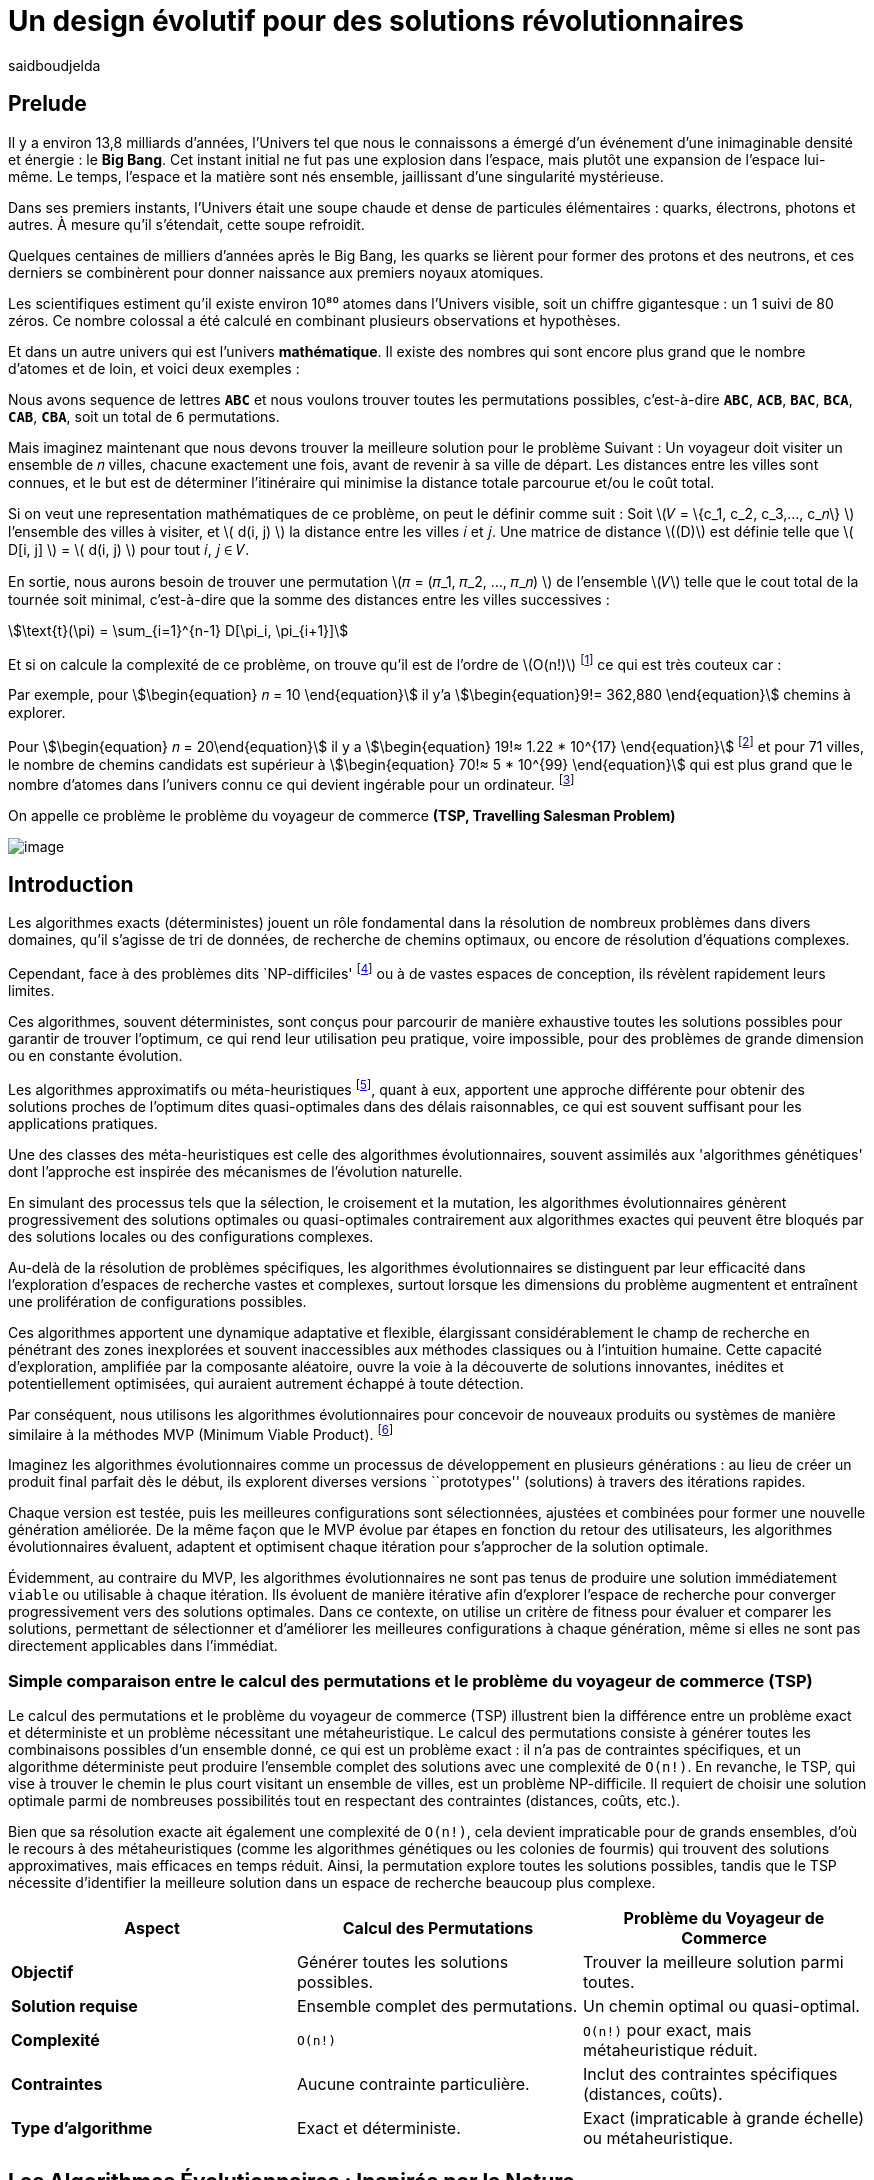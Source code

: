 = Un design évolutif pour des solutions révolutionnaires
:showtitle:
:page-navtitle: Un design évolutif pour des solutions révolutionnaires
:page-excerpt:
:layout: post
:author: saidboudjelda
:page-tags: [Algorithms, IA, Machine Learning, Optimisation, Programmation Génétique, Design, Evolution]
:page-vignette: genetics.png
:page-liquid:
:page-categories: Intelligence Artificielle, Algorithmes, Programmation génétique

== Prelude

Il y a environ 13,8 milliards d'années, l'Univers tel que nous le connaissons a émergé d'un événement
d'une inimaginable densité et énergie : le *Big Bang*.
Cet instant initial ne fut pas une explosion dans l'espace,
mais plutôt une expansion de l'espace lui-même.
Le temps, l'espace et la matière sont nés ensemble, jaillissant d'une singularité mystérieuse.

Dans ses premiers instants, l'Univers était une soupe chaude et dense de particules élémentaires :
quarks, électrons, photons et autres.
À mesure qu'il s'étendait, cette soupe refroidit.

Quelques centaines de milliers d'années après le Big Bang, les quarks se lièrent pour former des
protons et des neutrons, et ces derniers se combinèrent pour donner naissance aux premiers noyaux
atomiques.

Les scientifiques estiment qu'il existe environ 10⁸⁰ atomes dans l'Univers visible, soit un
chiffre gigantesque : un 1 suivi de 80 zéros.
Ce nombre colossal a été calculé en combinant plusieurs observations et hypothèses.

Et dans un autre univers qui est l'univers *mathématique*.
Il existe des nombres qui sont encore plus grand que le nombre d'atomes et de loin, et voici deux exemples :

Nous avons sequence de lettres *``ABC``* et nous voulons trouver toutes les permutations possibles, c'est-à-dire
**``ABC``**, **``ACB``**, **``BAC``**, **``BCA``**, **``CAB``**, **``CBA``**, soit un total de ``6`` permutations.

Mais imaginez maintenant que nous devons trouver la meilleure solution pour le problème Suivant :
Un voyageur doit visiter un ensemble de 𝑛 villes, chacune exactement une fois, avant de revenir à sa ville de départ.
Les distances entre les villes sont connues, et le but est de déterminer l'itinéraire qui minimise la distance totale
parcourue et/ou le coût total.

Si on veut une representation mathématiques de ce problème, on peut le définir comme suit :
Soit \(𝑉 = \{c_1, c_2, c_3,..., c_𝑛\} \) l'ensemble des villes à visiter, et \( d(i, j) \) la distance entre les villes 𝑖 et 𝑗.
Une matrice de distance \((D)\) est définie telle que \( D[i, j] \) = \( d(i, j) \) pour tout 𝑖, 𝑗 ∈ 𝑉.

En sortie, nous aurons besoin de trouver une permutation \(𝜋 = (𝜋_1, 𝜋_2, ..., 𝜋_𝑛) \) de l'ensemble \(𝑉\) telle que le
cout total de la tournée soit minimal, c'est-à-dire que la somme des distances entre les villes successives :

stem:[\text{t}(\pi) = \sum_{i=1}^{n-1} D[\pi_i, \pi_{i+1}\]]

Et si on calcule la complexité de ce problème, on trouve qu'il est de l'ordre de \(O(n!)\) footnote:fact[La fonction
factorielle, notée 𝑛!, est une opération mathématique qui multiplie tous les entiers positifs d’un nombre 𝑛 jusqu'à 1.
Elle est utilisée dans de nombreux domaines comme les probabilités, les statistiques, les algorithmes et la combinatoire.
\(n! = n × (n - 1) × (n - 2) × ... × 2 × 1\)]
ce qui est très couteux car :

Par exemple, pour stem:[\begin{equation} 𝑛 = 10 \end{equation}] il y'a stem:[\begin{equation}9!= 362,880 \end{equation}]
chemins à explorer.

Pour stem:[\begin{equation} 𝑛 = 20\end{equation}] il y a  stem:[\begin{equation} 19!≈ 1.22 * 10^{17} \end{equation}]
footnote:nb[Le nombre stem:[\begin{equation} 19!≈ 1.22 * 10^{17} \end{equation}] est une notation scientifique utilisée
pour représenter des nombres très grands ou très petits de manière concise.
Voici comment l’interpréter en valeur exacte 1.22×100,000,000,000,000,000 = 122,000,000,000,000,000 ou 122 quadrillions.] et
pour 71 villes, le nombre de chemins candidats est supérieur à stem:[\begin{equation} 70!≈ 5 * 10^{99} \end{equation}]
qui est plus grand que le nombre d'atomes dans l'univers connu ce qui devient ingérable pour un ordinateur.
footnote:atoms[Le nombre d'atomes dans l'univers observable est estimé à environ 10^80, ce qui signifie que le nombre
de chemins possibles pour 71 villes dépasse largement ce nombre, en 2004, Carl Sagan a popularisé dans Cosmos l’idée du
nombre d’atomes dans l’univers observable en discutant de
l’immensité de l’éspace]

On appelle ce problème le problème du voyageur de commerce *(TSP, Travelling Salesman Problem)*

image::{{'/images/tsp/traveling.png' | relative_url}}[image,align="center"]

== Introduction

Les algorithmes exacts (déterministes) jouent un rôle fondamental dans la résolution de nombreux problèmes dans divers domaines,
qu'il s'agisse de tri de données, de recherche de chemins optimaux, ou encore de résolution d’équations complexes.

Cependant, face à des problèmes dits `NP-difficiles' footnote:np-difficult[En informatique théorique,
le terme "NP-difficiles" (ou NP-hard en anglais) désigne une classe
de problèmes qui sont au moins aussi difficiles à résoudre que les problèmes de la classe
NP (Non-deterministic Polynomial time); Example : Le célèbre problème du voyageur de commerce
(TSP, Travelling Salesman Problem) en version d’optimisation qui consiste à trouver le chemin optimal
parmi plusieurs villes est un défi immense quand le nombre de villes augmente] ou à de vastes espaces de conception,
ils révèlent rapidement leurs limites.

Ces algorithmes, souvent déterministes, sont conçus pour parcourir de manière exhaustive toutes les solutions possibles
pour garantir de trouver l’optimum, ce qui rend leur utilisation peu pratique, voire impossible, pour des problèmes de
grande dimension ou en constante évolution.

Les algorithmes approximatifs ou méta-heuristiques footnote:meta[Les méta-heuristiques sont des méthodes d'optimisation
avancées conçues pour résoudre des problèmes complexes, souvent difficiles à traiter par des algorithmes exacts en
raison de la taille ou de la complexité de l'espace de recherche. Ces approches utilisent des stratégies globales
et adaptatives pour explorer efficacement l'espace des solutions et trouver des solutions optimales ou
quasi-optimales dans un temps raisonnable], quant à eux, apportent une approche différente pour obtenir des solutions
proches de l'optimum dites quasi-optimales dans des délais raisonnables, ce qui est souvent suffisant pour
les applications pratiques.

Une des classes des méta-heuristiques est celle des algorithmes évolutionnaires, souvent assimilés aux
'algorithmes génétiques' dont l'approche est inspirée des mécanismes de l'évolution naturelle.

En simulant des processus tels que la sélection, le croisement et la mutation, les algorithmes évolutionnaires
génèrent progressivement des solutions optimales ou quasi-optimales contrairement aux algorithmes exactes qui peuvent
être bloqués par des solutions locales ou des configurations complexes.

Au-delà de la résolution de problèmes spécifiques, les algorithmes évolutionnaires se distinguent par leur efficacité
dans l'exploration d'espaces de recherche vastes et complexes, surtout lorsque les dimensions du problème augmentent
et entraînent une prolifération de configurations possibles.

Ces algorithmes apportent une dynamique adaptative et flexible, élargissant considérablement le champ de recherche
en pénétrant des zones inexplorées et souvent inaccessibles aux méthodes classiques ou à l'intuition humaine.
Cette capacité d'exploration, amplifiée par la composante aléatoire, ouvre la voie à la découverte de solutions innovantes,
inédites et potentiellement optimisées, qui auraient autrement échappé à toute détection.

Par conséquent, nous utilisons les algorithmes évolutionnaires pour concevoir de nouveaux produits ou systèmes
de manière similaire à la méthodes MVP (Minimum Viable Product). footnote:mvp[Il peut y avoir une grande similitude avec
le terme MVP utilisé dans l'industrie logicielle ou par les méthodologies *Agile*, *SaFe* ou *Lean*; ici,
le produit peut être la solution que nous cherchons à notre problème.]

Imaginez les algorithmes évolutionnaires comme un processus de développement en plusieurs générations :
au lieu de créer un produit final parfait dès le début, ils explorent diverses versions ``prototypes'' (solutions)
à travers des itérations rapides.

Chaque version est testée, puis les meilleures configurations sont sélectionnées, ajustées et combinées pour former
une nouvelle génération améliorée.
De la même façon que le MVP évolue par étapes en fonction du retour des utilisateurs, les algorithmes évolutionnaires
évaluent, adaptent et optimisent chaque itération pour s’approcher de la solution optimale.

Évidemment, au contraire du MVP, les algorithmes évolutionnaires ne sont pas tenus de produire une solution
immédiatement ``viable`` ou utilisable à chaque itération.
Ils évoluent de manière itérative afin d'explorer l'espace de recherche pour converger progressivement vers des solutions optimales.
Dans ce contexte, on utilise un critère de fitness pour évaluer et comparer les solutions, permettant de sélectionner
et d'améliorer les meilleures configurations à chaque génération, même si elles ne sont pas directement applicables dans l’immédiat.

=== Simple comparaison entre le calcul des permutations et le problème du voyageur de commerce (TSP)
Le calcul des permutations et le problème du voyageur de commerce (TSP) illustrent bien la différence entre un problème
exact et déterministe et un problème nécessitant une métaheuristique.
Le calcul des permutations consiste à générer toutes les combinaisons possibles d'un ensemble donné,
ce qui est un problème exact : il n'a pas de contraintes spécifiques, et un algorithme déterministe peut produire
l'ensemble complet des solutions avec une complexité de `O(n!)`.
En revanche, le TSP, qui vise à trouver le chemin
le plus court visitant un ensemble de villes, est un problème NP-difficile.
Il requiert de choisir une solution optimale parmi de nombreuses possibilités tout en respectant des contraintes
(distances, coûts, etc.).

Bien que sa résolution exacte ait également une complexité de `O(n!)`, cela devient impraticable pour de grands ensembles,
d'où le recours à des métaheuristiques (comme les algorithmes génétiques ou les colonies de fourmis) qui trouvent
des solutions approximatives, mais efficaces en temps réduit.
Ainsi, la permutation explore toutes les solutions possibles, tandis que le TSP nécessite d'identifier
la meilleure solution dans un espace de recherche beaucoup plus complexe.

[cols="3", options="header"]
|===
| **Aspect**              | **Calcul des Permutations**             | **Problème du Voyageur de Commerce**

| **Objectif**            | Générer toutes les solutions possibles. | Trouver la meilleure solution parmi toutes.
| **Solution requise**    | Ensemble complet des permutations.      | Un chemin optimal ou quasi-optimal.
| **Complexité**          | `O(n!)`                                 | `O(n!)` pour exact, mais métaheuristique réduit.
| **Contraintes**         | Aucune contrainte particulière.         | Inclut des contraintes spécifiques (distances, coûts).
| **Type d'algorithme**   | Exact et déterministe.                  | Exact (impraticable à grande échelle) ou métaheuristique.
|===


== Les Algorithmes Évolutionnaires : Inspirés par la Nature

Les algorithmes évolutionnaires (AE) sont utilisés pour résoudre des problèmes complexes dans des domaines variés,
notamment l’optimisation combinatoire, l’apprentissage automatique, la robotique ou encore le design industriel.

Leur principe repose sur la représentation des solutions potentielles d’un problème sous forme de chromosomes,
ou génotypes, qui peuvent être codés différemment en fonction du problème.

Ces représentations incluent les chaînes binaires, adaptées aux problèmes combinatoires, les vecteurs de nombres réels,
souvent utilisés pour des problèmes continus, ou encore les permutations,
essentielles pour des problèmes comme le voyageur de commerce.

Le processus commence par la génération d’une population initiale d’individus, qui peut être aléatoire ou
guidée par des heuristiques spécifiques.
Chaque individu de cette population représente une solution candidate et est évalué à l’aide d’une fonction de fitness,
conçue pour mesurer la qualité de la solution en fonction des objectifs du problème.

Cette fonction est souvent spécifique au domaine et peut viser à maximiser une performance, minimiser un coût,
ou encore équilibrer plusieurs critères dans des contextes multi-objectifs.
Sur la base de cette évaluation, les individus les plus adaptés, c’est-à-dire ceux présentant une meilleur fitness,
sont sélectionnés pour participer à la reproduction, un processus clé dans lequel les solutions prometteuses sont
combinées pour explorer de nouvelles régions de l’espace des solutions.

La sélection peut être réalisée selon plusieurs méthodes.
La roulette probabiliste privilégie les individus les plus performants en proportion de leur fitness, tandis que la
sélection par tournoi compare un sous-ensemble aléatoire d’individus pour ne retenir que les meilleurs.
La sélection par rang classe les individus par ordre de fitness pour attribuer des probabilités équitables,
et les mécanismes élitistes garantissent la préservation des solutions les plus prometteuses en les transmettant
directement à la génération suivante.
Une fois les parents choisis, le croisement entre leurs chromosomes produit de nouveaux individus appelés enfants.
Ce processus repose sur divers mécanismes, tels que le croisement à un point ou à deux points, où des portions des
chromosomes des parents sont échangées, ou encore le croisement uniforme, où chaque gène est mélangé de manière indépendante.

Cette recombinaison favorise la création de nouvelles combinaisons génétiques qui peuvent conduire à de meilleures solutions.

En parallèle, la mutation joue un rôle crucial pour maintenir la diversité dans la population.
Elle introduit des changements aléatoires dans les chromosomes en inversant des bits pour les représentations binaires,
ou en ajoutant de petites perturbations pour les vecteurs réels.
Cela permet d’éviter la stagnation dans des solutions sous-optimales et de préserver la capacité de l’algorithme à
explorer des régions peu visitées de l’espace de recherche.
Une fois la phase de croisement et de mutation terminée, une nouvelle population est formée, soit en remplaçant
entièrement l’ancienne population, soit en combinant les anciens et les nouveaux individus, souvent en privilégiant les plus performants.

Ce cycle d’évaluation, sélection, reproduction et mutation se poursuit de manière itérative, génération après génération,
jusqu’à ce qu’une condition d’arrêt soit atteinte.
Ces conditions peuvent inclure l’atteinte d’un nombre maximal de générations, la convergence de la population vers une
solution stable, ou l’obtention d’une solution jugée satisfaisante en fonction des critères d’évaluation.
À la fin de ce processus, l’algorithme retourne la meilleure solution trouvée, généralement celle associée à
la fitness la plus élevée dans la population finale.

Les algorithmes évolutionnaires se distinguent par leur approche stochastique et approximative, qui ne garantit
pas toujours la solution optimale, mais leur confère une robustesse et une adaptabilité remarquables.
Leur capacité à équilibrer l’exploration de nouvelles solutions avec l’exploitation des meilleures
solutions actuelles en fait des outils puissants pour résoudre des problèmes dans des espaces de recherche vastes,
discontinus ou non convexes.
Cette flexibilité et cette efficacité leur permettent de s’imposer dans de nombreux domaines où d’autres méthodes
traditionnelles d’optimisation peuvent échouer.

== Types des EAs

=== Algorithmes génétiques (AG)

Les algorithmes génétiques (AG) sont des métaheuristiques inspirées du processus de l'évolution naturelle,
qui utilisent des mécanismes de sélection, croisement, mutation et reproduction pour résoudre des problèmes
d'optimisation et de recherche.
Ils font partie des algorithmes évolutionnaires et sont utilisés dans de nombreux domaines, tels que l'optimisation
combinatoire, la recherche opérationnelle, l'intelligence artificielle, et bien d'autres.

Les algorithmes génétiques sont basés sur la sélection naturelle et la génétique.
Ils visent à imiter le processus biologique de l’évolution, où les individus les mieux adaptés survivent et
se reproduisent, tandis que les moins adaptés disparaissent.
Voici les étapes générales d'un algorithme génétique

* *Initialisation de la population*: Créer une population initiale d'individus (solutions potentielles).
Chaque individu est représenté par un chromosome (généralement sous forme de chaîne binaire ou de vecteur de valeurs réelles).
Cette population peut être générée aléatoirement ou basée sur des heuristiques l'objectif de cette étape est de créer
une population de solutions diverses pour explorer un large espace de recherche.

* *Évaluation de la fitness*: Chaque individu de la population est évalué en fonction de sa fitness (aptitude).
La fitness est une mesure de la qualité de la solution, selon une fonction d'évaluation prédéfinie, qui peut varier en
fonction du problème spécifique l'objectif de cette étape est de déterminer à quel point chaque individu est "bon"
ou proche de la solution optimale.

* *Sélection*: Sélectionner les individus qui vont participer à la reproduction, généralement en fonction de leur fitness.

* *Croisement (Crossover)*: Le croisement est l'opération qui combine deux parents pour créer un ou plusieurs enfants.
Ce processus échange des portions des chromosomes des parents pour générer de nouvelles solutions.

=== Programmation évolutionnaire (EP)

La programmation évolutionnaire (EP) est une approche d'optimisation stochastique inspirée de l'évolution biologique,
qui fait partie des algorithmes évolutionnaires.
Elle a été introduite dans les années 1960 par *Ingo Rechenberg* et *Hans-Paul Schwefel* pour résoudre des problèmes
d'optimisation complexes, principalement dans le cadre de l'ingénierie et de la conception de systèmes.
La programmation évolutionnaire se distingue des autres algorithmes évolutionnaires (comme les algorithmes génétiques)
par son approche simplifiée et la manière dont elle gère la population et la sélection des solutions candidates.

=== Programmation génétique (GP)

La programmation génétique (GP) est utilisée pour générer des programmes informatiques capables de résoudre des problèmes complexes.
Contrairement aux algorithmes génétiques classiques qui manipulent des vecteurs de réels ou des chaînes binaires,
GP utilise des arbres de syntaxe où les nœuds représentent des opérateurs et les feuilles des constantes ou des variables.

Le processus commence par une population initiale d'arbres générés aléatoirement, suivie de l'évaluation de leur
performance à résoudre le problème via une fonction de fitness.
Ensuite, les meilleurs individus sont sélectionnés pour la reproduction, où le croisement et la mutation sont utilisés
pour générer de nouvelles solutions.

GP est appliquée dans des domaines variés, tels que la création automatique de logiciels,
l'optimisation de modèles d'apprentissage automatique, la conception de circuits électroniques,
la génération de stratégies de jeu et la création d'algorithmes d'optimisation.

Par exemple, dans la création de logiciels, GP peut être utilisée pour générer automatiquement des programmes
de traitement d'image ou pour optimiser des architectures de réseaux neuronaux.

Elle est également utilisée pour concevoir des circuits logiques, générer des stratégies de jeu dans des simulations,
ou encore optimiser des systèmes complexes comme la gestion des ressources dans l'industrie.

=== Algorithmes évolutionnaires multi-objectifs (MOEA)

Les MOEA sont une classe d'algorithmes évolutionnaires conçus pour résoudre des problèmes d'optimisation impliquant
plusieurs objectifs simultanément.
Contrairement aux problèmes d'optimisation classiques où un seul objectif est maximisé ou minimisé, les problèmes
multi-objectifs comportent plusieurs critères contradictoires ou complémentaires à prendre en compte, l'objectif
est de trouver un ensemble de solutions optimales, appelées *Front Pareto* footnote:frontpareto[La frontière de Pareto,
ou front de Pareto, est un concept fondamental dans l'optimisation multi-objectifs.
Elle représente l'ensemble des solutions non dominées dans un problème où plusieurs critères ou objectifs
sont pris en compte.
Dans ce contexte, une solution est dite dominée si une autre solution est au moins aussi
bonne dans tous les objectifs et strictement meilleure dans au moins un objectif.
Les solutions non dominées forment donc ce qu'on appelle la frontière de Pareto.]

], plutôt qu'une seule solution optimale.
Le front de Pareto représente un ensemble de solutions où aucune ne peut être améliorée dans un objectif sans
détériorer un autre objectif.

=== Évolution différentielle (DE)

L'évolution différentielle (DE, pour Differential Evolution) est un algorithme évolutionnaire utilisé principalement
pour résoudre des problèmes d'optimisation continues dans des espaces de recherche de grande dimension.
Il a été proposé pour la première fois par *Rainer Storn* et *Kenneth Price* en 1995.
L'évolution différentielle est similaire aux autres algorithmes évolutionnaires (comme les algorithmes génétiques),
mais elle se distingue par ses opérateurs de mutation et de croisement spécifiques

L'idée principale de l'évolution différentielle est d'utiliser des différences vectorielles entre des individus
(solutions candidates) pour générer de nouvelles solutions.L'algorithme repose sur trois opérateurs principaux
: mutation, croisement et sélection.

* *Mutation*: La mutation dans DE est réalisée en combinant les différences entre des solutions (ou individus)
pour créer de nouvelles solutions candidates.
Plus précisément, une différence entre deux solutions de la population est ajoutée à une troisième solution
pour produire un individu mutant.
stem:[v_i = x_{r1} + F \cdot (x_{r2} - x_{r3})]
où :
- stem:[v_i] est le vecteur mutant,
- stem:[x_{r1}], stem:[x_{r2}], et stem:[x_{r3}] sont des solutions sélectionnées aléatoirement dans la population,
- stem:[F] est un facteur de mutation qui contrôle l'amplitude de la mutation.

* *Croisement (Recombinaison)* : L'opérateur de croisement combine la solution d'origine (parents) avec la
solution mutant pour produire un nouvel individu.
Le croisement est généralement réalisé avec un taux de croisement CR, qui détermine la probabilité qu'un
élément de la solution mutant soit remplacé par l'élément correspondant de la solution de départ.

* *Sélection* : Une fois que l'individu mutant (ou recombiné) a été généré, il est comparé à la solution originale
(c'est-à-dire son parent).
Si la solution mutant est meilleure (selon la fonction de fitness), elle remplace la solution originale dans la population,
sinon l'individu original est conservé.
Cela permet de garantir que la population ne se détériore pas au fil des générations.

La mutation dans DE repose sur une approche novatrice qui exploite les différences entre individus pour produire des solutions prometteuses.
Cette méthode permet un compromis efficace entre exploration (recherche dans de nouvelles zones) et exploitation
(raffinement des solutions actuelles).
Les paramètres comme le facteur 𝐹 et la stratégie de mutation choisie jouent un rôle crucial dans la performance de l'algorithme.

*Application concrète*: Optimisation des hyperparamètres dans les réseaux de neurones ou dans des systèmes où la solution
est un vecteur continu, comme l'optimisation de la trajectoire d'un robot autonome en utilisant des données sensorielles.

=== Algorithmes mémétiques

Les algorithmes mémétiques (ou algorithmes de la mémoire), parfois appelés métaheuristiques hybrides, sont une classe
d'algorithmes d'optimisation qui combinent les algorithmes évolutionnaires (comme les algorithmes génétiques) avec
des techniques locales de recherche (souvent appelées descentes locales ou méthodes de voisinage).
L'objectif principal des algorithmes mémétiques est d'améliorer l'efficacité de la recherche en combinant la capacité
d'exploration globale des algorithmes évolutionnaires avec la capacité d'exploitation locale des méthodes de recherche locale.

=== Algorithmes co-évolutionnaires

Les algorithmes co-évolutionnaires sont une classe d'algorithmes d'optimisation qui s'inspirent du concept de
coévolution biologique, où deux ou plusieurs populations évoluent simultanément en réponse aux changements
que chacune subit de l'autre.

Ces algorithmes sont souvent utilisés dans des contextes où les solutions optimales sont dépendantes des
interactions entre différents agents ou éléments.

L'idée derrière les algorithmes co-évolutionnaires est que les individus d'une population évoluent en réponse aux
pressions exercées par d'autres populations ou entités avec lesquelles ils interagissent.
Cela peut être appliqué dans divers domaines, comme l'optimisation multi-objectifs, la résolution de problèmes
combinatoires complexes, ou même dans les jeux et la robotique.

* *Populations multiples* : Contrairement aux algorithmes évolutionnaires classiques qui font évoluer une seule population,
un algorithme co-évolutionnaire fait évoluer plusieurs populations en parallèle.
Chaque population est composée d'individus (solutions potentielles) qui interagissent avec les individus d'autres populations.

* *Interactions entre populations* : Les individus d'une population sont souvent évalués en fonction de leur performance
non seulement vis-à-vis de critères internes (comme dans les algorithmes évolutionnaires classiques), mais aussi par
rapport à l'interaction avec d'autres individus, qui peuvent être d'une population différente.

Chaque type d'algorithme évolutionnaire est adapté à des types spécifiques de problèmes.
Les AG et les MOEA sont parmi les plus polyvalents, tandis que des approches comme la programmation génétique ou
l'évolution différentielle répondent à des besoins plus spécialisés.
En fonction des contraintes et des objectifs, ces algorithmes peuvent être combinés ou modifiés pour maximiser
leur efficacité dans le design ou l’optimisation.

== L'utilisation des algorithmes évolutionnaires dans le design

Nous avons deja presenter le problème de voyageur de commerce (TSP) qui est un classique en optimisation combinatoire et
dans lequel les algorithmes évolutionnaires ont montré leur efficacité.

Considérer comme un problème abstrait, mais il est en fait très concret et trouve des applications dans de nombreux domaines.
Par exemple, dans la logistique, le TSP est utilisé pour optimiser les tournées de livraison, minimiser les coûts de
transport et réduire les émissions de CO2.

Dans le domaine de la fabrication, il est utilisé pour planifier les itinéraires des robots ou des machines,
minimiser les temps de production et maximiser l'efficacité des opérations.

Dans le secteur des télécommunications, il est utilisé pour optimiser les réseaux de communication,
minimiser les temps de latence et maximiser la bande passante disponible.
Et dans le domaine de la recherche opérationnelle, il est utilisé pour résoudre des problèmes de distribution,

*Mais comment l'utiliser dans notre domaine à nous qui sommes le la conception et l'architecture développement logiciel ?*


== Les applications des algorithmes évolutionnaires dans le design
Les *algorithmes évolutionnaires (AÉ)* sont largement utilisés dans le domaine du *design* grâce à leur capacité à
explorer efficacement de vastes espaces de solutions et à optimiser des problèmes complexes.
Dans le *design industriel*, ils permettent de créer des produits innovants en optimisant des critères comme
la **résistance**, le **poids** ou le **coût**, par exemple pour concevoir des formes aérodynamiques ou des composants mécaniques.
En *architecture* et *design urbain*, les AÉ sont employés pour générer des **plans de bâtiments** ou des
**modèles urbains** répondant à des contraintes environnementales ou esthétiques. Dans le *design génératif*,
ils aident à explorer des concepts créatifs en générant automatiquement des **formes artistiques** ou des
**patrons visuels**. Enfin, dans le *design d'interfaces* ou de systèmes, les AÉ sont utilisés pour optimiser
les **flux d'interaction** ou concevoir des **interfaces utilisateur** efficaces et intuitives.


== Java et les algorithmes évolutionnaires

Le langage java est un choix populaire pour implémenter des algorithmes évolutionnaires en raison de sa simplicité,
robustesse et performance, et portability sur de nombreuses plateformes, voici quelques bibliothèques et frameworks :

=== JMetal
https://jmetal.readthedocs.io:[jMetal, window=_blank] est un framework java opensource
footnote:jmetal[Le code source de jMetal est disponible sur Github https://github.com/jMetal/jMetal:[jMetal Github]],
qui fournit une collection est une bibliothèque Java dédiée à l'optimisation multi-objectifs.
Elle offre un ensemble d'outils pour résoudre des problèmes d'optimisation où plusieurs objectifs doivent être simultanément optimisés.
Ces problèmes sont fréquents dans des domaines comme la gestion de la production,
la conception de systèmes, la planification, l'ingénierie, etc. jMetal fournit une collection d'algorithmes
évolutionnaires et des structures de données pour les utiliser de manière flexible et extensible,
Il prend en charge plusieurs types d'algorithmes évolutionnaires et techniques d'optimisation multi-objectifs, y compris :

* Algorithmes génétiques (AG)
* Programmation évolutionnaire (EP)
* Programmation génétique (GP)
* Algorithmes évolutionnaires multi-objectifs (MOEA) comme NSGA-II footnote:nsga[*NSGA-II (Non-dominated Sorting Genetic Algorithm II)*
 est un algorithme d'optimisation multi-objectifs largement utilisé en recherche opérationnelle et en informatique pour
 résoudre des problèmes complexes impliquant plusieurs objectifs conflictuels.
 Il s'appuie sur les principes de l'évolution naturelle, comme la sélection, la mutation et le croisement,
 et est particulièrement adapté pour des problèmes où l'espace des solutions est vaste et difficile
 à explorer par des méthodes traditionnelles.], SPEA2 footnote:spea2[*SPEA2 (Strength Pareto Evolutionary Algorithm 2)*
 est un algorithme évolutionnaire conçu pour résoudre des problèmes d'optimisation multi-objectifs.
 Il s'agit d'une amélioration du premier algorithme SPEA (Strength Pareto Evolutionary Algorithm),
 visant à trouver un ensemble de solutions qui approximent la frontière de Pareto du problème,
 c'est-à-dire l'ensemble des solutions non dominées où aucune solution n'est strictement meilleure
 qu'une autre dans tous les objectifs.], IBEA footnote:ibea[*IBEA (Indicator-Based Evolutionary Algorithm)*
 est un algorithme évolutionnaire conçu pour résoudre des problèmes d'optimisation multi-objectifs.
 Il se distingue des autres algorithmes multi-objectifs en utilisant des indicateurs pour guider
 la recherche de solutions plutôt que de se baser uniquement sur les principes de dominance de Pareto.
 L'IBEA est particulièrement adapté aux problèmes complexes où il est difficile de définir une fonction
 de dominance simple, et il a pour objectif d'optimiser à la fois la convergence (proximité de Front de Pareto)
 et la diversité (répartition des solutions)], etc.
* Optimisation par colonies de fourmis, etc.

Il est principalement utilisé dans des contextes où plusieurs objectifs sont en jeu et où il n'y a pas de solution
unique optimale, mais plutôt un ensemble de solutions compromis, connu sous le nom de *front de Pareto*

=== MOEA Framework
https://www.moeaframework.org:[MOEA Framework, window=_blank] est une bibliothèque Java open-source
footnote:moea[Le code source de la bibliothèque se trouve sur ce lien :
https://github.com/MOEAD/moea-framework:[MOEA GitHub, window=_blank]] conçue pour
l'optimisation multi-objectifs basée sur des algorithmes évolutionnaires. Elle est très populaire dans la communauté
de la recherche et de l’industrie pour résoudre des problèmes où plusieurs objectifs doivent être optimisés simultanément.
Le framework offre une large gamme d'algorithmes d'optimisation multi-objectifs et des outils pour l’évaluation,
la gestion et la visualisation des résultats.

Le MOEA Framework permet de résoudre des problèmes complexes en utilisant des algorithmes évolutionnaires multi-objectifs.
Il offre plusieurs algorithmes, y compris des versions avancées de NSGA-II, SPEA2, MOEA/D, NSGA-III,
et d'autres techniques populaires d'optimisation.

Le framework est conçu pour être extensible et personnalisable, permettant aux utilisateurs de définir leurs propres problèmes,
algorithmes et opérateurs d'évolution.

=== Opt4J
https://github.com/sdarg/opt4j:[Opt4J, window=_blank] est une bibliothèque Java pour l'optimisation basée sur les
``métaheuristiques``, particulièrement adaptée pour la recherche.
Elle offre une intégration modulaire, ce qui permet de combiner différents algorithmes pour résoudre des problèmes d'optimisation.

=== ECJ
ECJ (Evolutionary Computation in Java) est un système de calcul évolutionnaire écrit en Java.
Il a été conçu pour être extrêmement flexible, permettant aux utilisateurs de configurer presque toutes les classes
et leurs paramètres dynamiquement à l'exécution à l'aide d'un fichier de paramètres fourni par l'utilisateur.
Les structures du système sont organisées de manière à être facilement modifiables tout en maintenant une grande efficacité.

ECJ est développé par l'ECLab (Evolutionary Computation Laboratory) de l'Université George Mason.
Bien qu'il partage ses initiales avec Evolutionary Computation Journal, le logiciel n'a aucun lien avec cette publication.
ECJ possède un projet "sœur" appelé MASON, un système de simulation multi-agents conçu pour bien s'intégrer avec ECJ.


== Les algorithmes évolutionnaires au cœur des architectures cloud
Dans un ou plusieurs clusters Kafka composés de plusieurs brokers par cluster,
avec une infrastructure de communication cellulaire `5G`, des milliers de capteurs IoT, une diversité
d'API utilisant différents protocoles, et des milliers de microservices et d'applications, nous faisons face à un
problème d'optimisation complexe footnote:[Ce type d'architecture n'est pas une hypothèse théorique,
mais une réalité dans le domaine du cloud
computing et de l'IoT.
Par exemple, une ville intelligente connecte des milliers de capteurs IoT pour surveiller
divers aspects comme la qualité de l'air, la circulation, ou encore la gestion des déchets.].

image::{{'/images/tsp/smart_city.jpeg' | relative_url}}[image, align="center"]

=== Question


Comment déterminer une architecture optimale pour nos cluster(s) Kafka et la configuration des different brokers et
la taille des machines (RAM, CPU, DISK, Network ...) à utiliser pour chaque nœud de  pour minimiser la latence et
maximiser le débit, afin que nos microservices puissent échanger les données en temps réel, tout en tenant compte des
contraintes telles que la scalabilité, le temps de réponse et les coûts ?

=== Résoudre le problème avec une approche traditionnelle
Une approche classique consisterait à tester manuellement toutes les architectures et leurs configurations possibles.
Ce qui doit être extrêmement coûteux en temps et en ressources, car une approche intuitive serait de :
prendre une arbitraire architecture `A1` avec une configuration des composants et service `C1`, effectuer un test reel
et attendre les résultats apres un certain temps, faire un benchmarking pour passer à une configuration `C2`, ce qui peut
impliquer de changer la taille des machines, le nombre de brokers, le nombre de partitions, etc.
Et faire la meme chose avec une autre architecture `A2`, `A3`, etc.

Cependant, avec *stem:[\begin{equation} 10 \end{equation}]* broker pouvant avoir
*stem:[\begin{equation} 10 \end{equation}]* configurations possibles, cela donne un total de
*stem:[\begin{equation} 10^{10} \end{equation}]* configurations.
Tester un tel volume est impraticable, même avec des outils d'automatisation, en raison du temps requis et de la
complexité des paramètres à considérer (latence réseaux, partitions, charge, mémoire, CPU, disponibilité, etc.)

=== NSGA-II : Une approche évolutionnaire pour l’optimisation multi-objectifs
Pour résoudre ce problème efficacement, nous pouvons utiliser l'algorithme un des algorithmes communément utilisés dans
ce contexte qui est *NSGA-II (Non-dominated Sorting Genetic Algorithm II)*, une méthode bien adaptée aux problèmes
d'optimisation multi-objectifs.

Cet algorithme est conçu pour trouver des solutions optimales en équilibrant plusieurs objectifs contradictoires, tels que :
- Minimiser la latence.
- Maximiser les performances globales.
- Réduire les coûts.
- Maximiser la scalabilité.

Tout en simulant les different configurations possibles, *NSGA-II* explore l'espace des solutions pour trouver un ensemble

==== Étapes principales de NSGA-II :

1. **Initialisation** : Générer une population initiale de configurations aléatoires,
et pour exemple :

- Configuration 1 : `3` machine de `50BG` de RAM, `4` CPU de `16` cœurs, `100GB` de disque,
`1GB/s` de réseau, et on va configurer 10 brokers par cluster avec `3` partitions par topic pour
un ensemble de topic 100.
- Configuration 2 : 1 Machine puissante de `100GB` de RAM, `8` CPU de `32` cœurs, `500GB` de disque,
`10GB/s` de réseau, et on va configurer 5 brokers par cluster avec `5` partitions par topic pour
- Configuration 3 : 5 petites machines de `4` CPU chacune, `16GB` de RAM,
`1GB/s` de réseau, et on va configurer 20 brokers par cluster avec `2` partitions par topic pour avec une
solution stockage sur le cloud.

2. **Évaluation** : Mesurer les performances de chaque configuration selon les objectifs (latence, débit, etc.)
Nous gardons les configurations ayant les meilleurs tout en essayant de diversifier les solutions,
et on va évaluer les performances de chaque configuration en fonction des objectifs définis.

3. **Tri par domination** : Classer les solutions en fonction de leur non-domination.
Les solutions qui ne sont pas surpassées sur tous les objectifs appartiennent au "front de Pareto".
4. **Crowding distance** : Mesurer la diversité des solutions dans chaque rang de domination pour favoriser une
exploration équilibrée.
5. **Opérations génétiques** :
- Sélection des solutions les plus prometteuses.
- Recombinaison (croisement) pour générer de nouvelles configurations.
- Mutation : Nous ajoutons des modifications aléatoires, comme réduire ou augmenter la quantité de RAM,
ajouter un autre type de machine ou modifier les règles de mise à l'échelle automatique.
Par exemple, une configuration avec `3 machines moyennes pourrait être mutée pour ajouter une mise à l'échelle automatique en fonction de la charge.
6. **Itérations** : Répéter le processus sur plusieurs générations pour faire converger la population vers une solution optimale.

==== Avantages de NSGA-II :
- **Frontière de Pareto** : Permet d'obtenir un ensemble de solutions optimales, laissant aux décideurs le choix parmi
plusieurs compromis entre les objectifs.
- **Efficacité computationnelle** : Réduit la complexité grâce à des mécanismes optimisés comme le tri
rapide des solutions dominées.
- **Diversité des solutions** : Garantit une exploration équilibrée de l'espace des configurations.
- **Adaptabilité** : Peut être appliqué à des problèmes complexes avec des objectifs multiples et contradictoires.

En utilisant NSGA-II, nous pouvons naviguer efficacement dans l'immense espace des configurations possibles et
découvrir des solutions innovantes et performantes, tout en répondant aux exigences multi-objectifs de notre système.

== Conclusion
Les algorithmes évolutionnaires permettent de repenser le processus de design en combinant puissance de calcul et créativité humaine.
Ils offrent une approche unique pour créer des produits, des structures et des systèmes innovants, fonctionnels et
adaptés aux besoins modernes.
Ou les methods et les outils transitionnels ne peuvent pas atteindre.

== References

[bibliography]
* Lawler, E.L., Lenstra, J.K., Rinnooy Kan, A.H.G., & Shmoys, D.B, *The Traveling Salesman Problem: A Guided Tour of Combinatorial Optimization*, Wiley, 1985
* P.J.E. Peebles, *Principles of Physical Cosmologye*, Princeton Univ Pr, Ewing, New Jersey, U.S.A, 1993.
* Eiben, A.E., & Smith, J.E., *Introduction to Evolutionary Computing*, Springer, 2003.
* M.Garey and D.Johnson, *Computers and Intractability. A Guide to the Theory of NP-Completeness.*, Freemann, San Francisco, 1979.
* C.M. Papadimitriou, *Computational Complexity*, Addison-Wesley, Reading, Massachusetts, 1994.
* D.E. Goldberg, *Genetic Algorithms in Search, Optimization, and Machine Learning*, Addison-Wesley, 1989.
* F. Neumann and C.~Witt, *Bioinspired Computation in Combinatorial Optimization: Algorithms and Their Computational Complexity*, Natural Computing Series, 2010.
